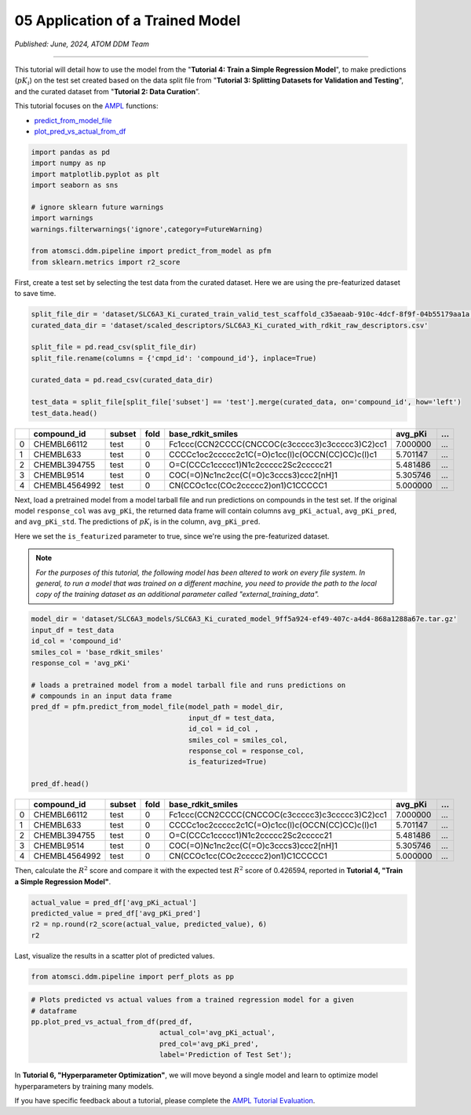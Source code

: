 #################################
05 Application of a Trained Model
#################################

*Published: June, 2024, ATOM DDM Team*

------------

This tutorial will detail how to use the model from the "**Tutorial 4:
Train a Simple Regression Model**", to make predictions (:math:`pK_i`)
on the test set created based on the data split file from "**Tutorial 3:
Splitting Datasets for Validation and Testing**", and the curated
dataset from "**Tutorial 2: Data Curation**\ ”.

This tutorial focuses on the
`AMPL <https://github.com/ATOMScience-org/AMPL>`_ functions:

-  `predict_from_model_file <https://ampl.readthedocs.io/en/latest/pipeline.html#pipeline.predict_from_model.predict_from_model_file>`_
-  `plot_pred_vs_actual_from_df <https://ampl.readthedocs.io/en/latest/pipeline.html#pipeline.perf_plots.plot_pred_vs_actual_from_df>`_

.. code:: ipython3

    import pandas as pd
    import numpy as np
    import matplotlib.pyplot as plt
    import seaborn as sns
    
    # ignore sklearn future warnings
    import warnings
    warnings.filterwarnings('ignore',category=FutureWarning)
    
    from atomsci.ddm.pipeline import predict_from_model as pfm
    from sklearn.metrics import r2_score


First, create a test set by selecting the test data from the curated
dataset. Here we are using the pre-featurized dataset to save time.

.. code:: ipython3

    split_file_dir = 'dataset/SLC6A3_Ki_curated_train_valid_test_scaffold_c35aeaab-910c-4dcf-8f9f-04b55179aa1a.csv'
    curated_data_dir = 'dataset/scaled_descriptors/SLC6A3_Ki_curated_with_rdkit_raw_descriptors.csv'
    
    split_file = pd.read_csv(split_file_dir)
    split_file.rename(columns = {'cmpd_id': 'compound_id'}, inplace=True)
    
    curated_data = pd.read_csv(curated_data_dir)
    
    test_data = split_file[split_file['subset'] == 'test'].merge(curated_data, on='compound_id', how='left')
    test_data.head()


.. list-table:: 
   :header-rows: 1
   :class: tight-table 
 
   * -  
     - compound_id
     - subset
     - fold
     - base_rdkit_smiles
     - avg_pKi
     - ...
   * - 0
     - CHEMBL66112
     - test
     - 0
     - Fc1ccc(CCN2CCCC(CNCCOC(c3ccccc3)c3ccccc3)C2)cc1
     - 7.000000
     - ...
   * - 1
     - CHEMBL633
     - test
     - 0
     - CCCCc1oc2ccccc2c1C(=O)c1cc(I)c(OCCN(CC)CC)c(I)c1
     - 5.701147
     - ...
   * - 2
     - CHEMBL394755
     - test
     - 0
     - O=C(CCCc1ccccc1)N1c2ccccc2Sc2ccccc21
     - 5.481486
     - ...
   * - 3
     - CHEMBL9514
     - test
     - 0
     - COC(=O)Nc1nc2cc(C(=O)c3cccs3)ccc2[nH]1
     - 5.305746
     - ...
   * - 4
     - CHEMBL4564992
     - test
     - 0
     - CN(CCOc1cc(COc2ccccc2)on1)C1CCCCC1
     - 5.000000
     - ...




Next, load a pretrained model from a model tarball file and run
predictions on compounds in the test set. If the original model
``response_col`` was ``avg_pKi``, the returned data frame will contain
columns ``avg_pKi_actual``, ``avg_pKi_pred``, and ``avg_pKi_std``. The
predictions of :math:`pK_i` is in the column, ``avg_pKi_pred``.

Here we set the ``is_featurized`` parameter to true, since we're using
the pre-featurized dataset.

.. note::
   
    *For the purposes of this tutorial, the following model
    has been altered to work on every file system. In general, to run a
    model that was trained on a different machine, you need to provide
    the path to the local copy of the training dataset as an additional
    parameter called "external_training_data".*

.. code:: ipython3

    model_dir = 'dataset/SLC6A3_models/SLC6A3_Ki_curated_model_9ff5a924-ef49-407c-a4d4-868a1288a67e.tar.gz'
    input_df = test_data
    id_col = 'compound_id'
    smiles_col = 'base_rdkit_smiles'
    response_col = 'avg_pKi'
    
    # loads a pretrained model from a model tarball file and runs predictions on 
    # compounds in an input data frame
    pred_df = pfm.predict_from_model_file(model_path = model_dir, 
                                          input_df = test_data,
                                          id_col = id_col ,
                                          smiles_col = smiles_col, 
                                          response_col = response_col,
                                          is_featurized=True)
                                          
    pred_df.head()



.. list-table:: 
   :header-rows: 1
   :class: tight-table 
 
   * -  
     - compound_id
     - subset
     - fold
     - base_rdkit_smiles
     - avg_pKi
     - ...
   * - 0
     - CHEMBL66112
     - test
     - 0
     - Fc1ccc(CCN2CCCC(CNCCOC(c3ccccc3)c3ccccc3)C2)cc1
     - 7.000000
     - ...
   * - 1
     - CHEMBL633
     - test
     - 0
     - CCCCc1oc2ccccc2c1C(=O)c1cc(I)c(OCCN(CC)CC)c(I)c1
     - 5.701147
     - ...
   * - 2
     - CHEMBL394755
     - test
     - 0
     - O=C(CCCc1ccccc1)N1c2ccccc2Sc2ccccc21
     - 5.481486
     - ...
   * - 3
     - CHEMBL9514
     - test
     - 0
     - COC(=O)Nc1nc2cc(C(=O)c3cccs3)ccc2[nH]1
     - 5.305746
     - ...
   * - 4
     - CHEMBL4564992
     - test
     - 0
     - CN(CCOc1cc(COc2ccccc2)on1)C1CCCCC1
     - 5.000000
     - ...

Then, calculate the :math:`R^2` score and compare it with the expected
test :math:`R^2` score of 0.426594, reported in **Tutorial 4, "Train a
Simple Regression Model"**.

.. code:: ipython3

    actual_value = pred_df['avg_pKi_actual']
    predicted_value = pred_df['avg_pKi_pred']
    r2 = np.round(r2_score(actual_value, predicted_value), 6)
    r2


Last, visualize the results in a scatter plot of predicted values.

.. code:: ipython3

    from atomsci.ddm.pipeline import perf_plots as pp

.. code:: ipython3

    # Plots predicted vs actual values from a trained regression model for a given 
    # dataframe
    pp.plot_pred_vs_actual_from_df(pred_df, 
                                   actual_col='avg_pKi_actual', 
                                   pred_col='avg_pKi_pred', 
                                   label='Prediction of Test Set');



.. image:: ../_static/img/05_application_trained_model_files/05_application_trained_model_10_0.png


In **Tutorial 6, "Hyperparameter Optimization"**, we will move beyond a
single model and learn to optimize model hyperparameters by training
many models.


If you have specific feedback about a tutorial, please complete the `AMPL Tutorial Evaluation <https://forms.gle/pa9sHj4MHbS5zG7A6>`_.